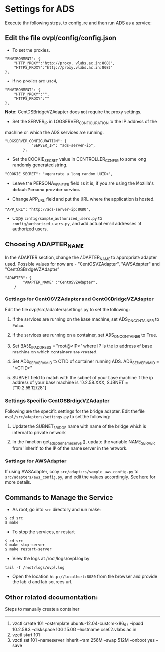 * Settings for ADS 
Execute the following steps, to configure and then run ADS as a service:

** Edit the file ovpl/config/config.json

  + To set the proxies.
#+begin_src example
    "ENVIRONMENT": {
        "HTTP_PROXY":"http://proxy. vlabs.ac.in:8080",
        "HTTPS_PROXY":"http://proxy.vlabs.ac.in:8080"
    },
#+end_src

  + if no proxies are used, 
#+begin_src example
    "ENVIRONMENT": {
        "HTTP_PROXY":"",
        "HTTPS_PROXY":""
    },
#+end_src
  
  *Note:* CentOSBridgeVZAdapter does not require the proxy settings.

  + Set the SERVER_IP in LOGSERVER_CONFIGURATION to the IP address of the
machine on which the ADS services are running.
#+begin_src example
"LOGSERVER_CONFIGURATION": {
            "SERVER_IP": "ads-server-ip",
	    },
#+end_src

  + Set the COOKIE_SECRET value in CONTROLLER_CONFIG to some long randomly
    generated string.

#+begin_src example
"COOKIE_SECRET": "<generate a long random UUID>",
#+end_src

  + Leave the PERSONA_VERIFIER field as it is, if you are using the Mozilla's
    default Persona provider service.

  + Change APP_URL field and put the URL where the application is hosted.
#+begin_src example
     "APP_URL": "http://ads-server-ip:8080",
#+end_src

  + Copy =config/sample_authorized_users.py= to =config/authorized_users.py=,
    and add actual email addresses of authorized users.

** Choosing ADAPTER_NAME
   In the ADAPTER section, change the ADAPTER_NAME to appropriate adapter used.
   Possible values for now are - "CentOSVZAdapter", "AWSAdapter" and
   "CentOSBridgeVZAdapter"
#+begin_src example
"ADAPTER": {
        "ADAPTER_NAME" :"CentOSVZAdapter",
	}
#+end_src

*** Settings for CentOSVZAdapter and CentOSBridgeVZAdapter
   Edit the file ovpl/src/adapters/settings.py to set
   the following:

   1. If the services are running on the base machine,
      set ADS_ON_CONTAINER to False.

   2. If the services are running on a container,
      set ADS_ON_CONTAINER to True.

   3. Set BASE_IP_ADDRESS = "root@<IP>" where IP is the ip address of
      base machine on which containers are created.

   4. Set ADS_SERVER_VM_ID to CTID of container running ADS.
      ADS_SERVER_VM_ID = "<CTID>" 

   5. SUBNET field to match with the subnet of your base machine
      If the ip address of your base machine is 10.2.58.XXX, 
      SUBNET = ["10.2.58.12/28"]

*** Settings Specific CentOSBrdigeVZAdapter
Following are the specific settings for the bridge adapter. Edit the file 
=ovpl/src/adapters/settings.py= to set the following:
   1. Update the SUBNET_BRIDGE name with name of the bridge which is 
      internal to private network
      
   2. In the function get_adapter_nameserver(), update the variable
    NAME_SERVER from 'inherit' to the IP of the name server in the 
    network.

   
*** Settings for AWSAdapter
   If using AWSAdapter, copy =src/adapters/sample_aws_config.py= to
   =src/adapters/aws_config.py=, and edit the values accordingly. See
   [[./docs/AWSAdapter.org][here]] for more details.
   
** Commands to Manage the Service
+ As root, go into =src= directory and run make:
#+begin_src example
$ cd src
$ make
#+end_src

+ To stop the services, or restart
#+begin_src example
$ cd src
$ make stop-server
$ make restart-server
#+end_src

+ View the logs at /root/logs/ovpl.log by
#+begin_src example
tail -f /root/logs/ovpl.log
#+end_src

+ Open the location =http://localhost:8080= from the browser and provide the lab
  id and lab sources url.


** Other related documentation:
Steps to manually create a container
-----
1. vzctl create 101 --ostemplate ubuntu-12.04-custom-x86_64 --ipadd 10.2.58.3 --diskspace 10G:15.0G --hostname cse02.vlabs.ac.in
2. vzctl start 101
3. vzctl set 101 --nameserver inherit --ram 256M --swap 512M --onboot yes --save
